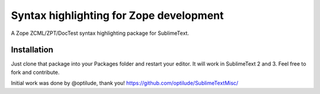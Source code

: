 Syntax highlighting for Zope development
========================================

A Zope ZCML/ZPT/DocTest syntax highlighting package for SublimeText.


Installation
------------

Just clone that package into your Packages folder and restart your editor. It
will work in SublimeText 2 and 3. Feel free to fork and contribute.

Initial work was done by @optilude, thank you!
https://github.com/optilude/SublimeTextMisc/

